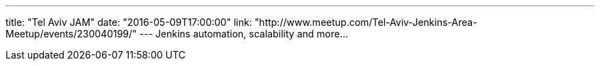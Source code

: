 ---
title: "Tel Aviv JAM"
date: "2016-05-09T17:00:00"
link: "http://www.meetup.com/Tel-Aviv-Jenkins-Area-Meetup/events/230040199/"
---
Jenkins automation, scalability and more...
